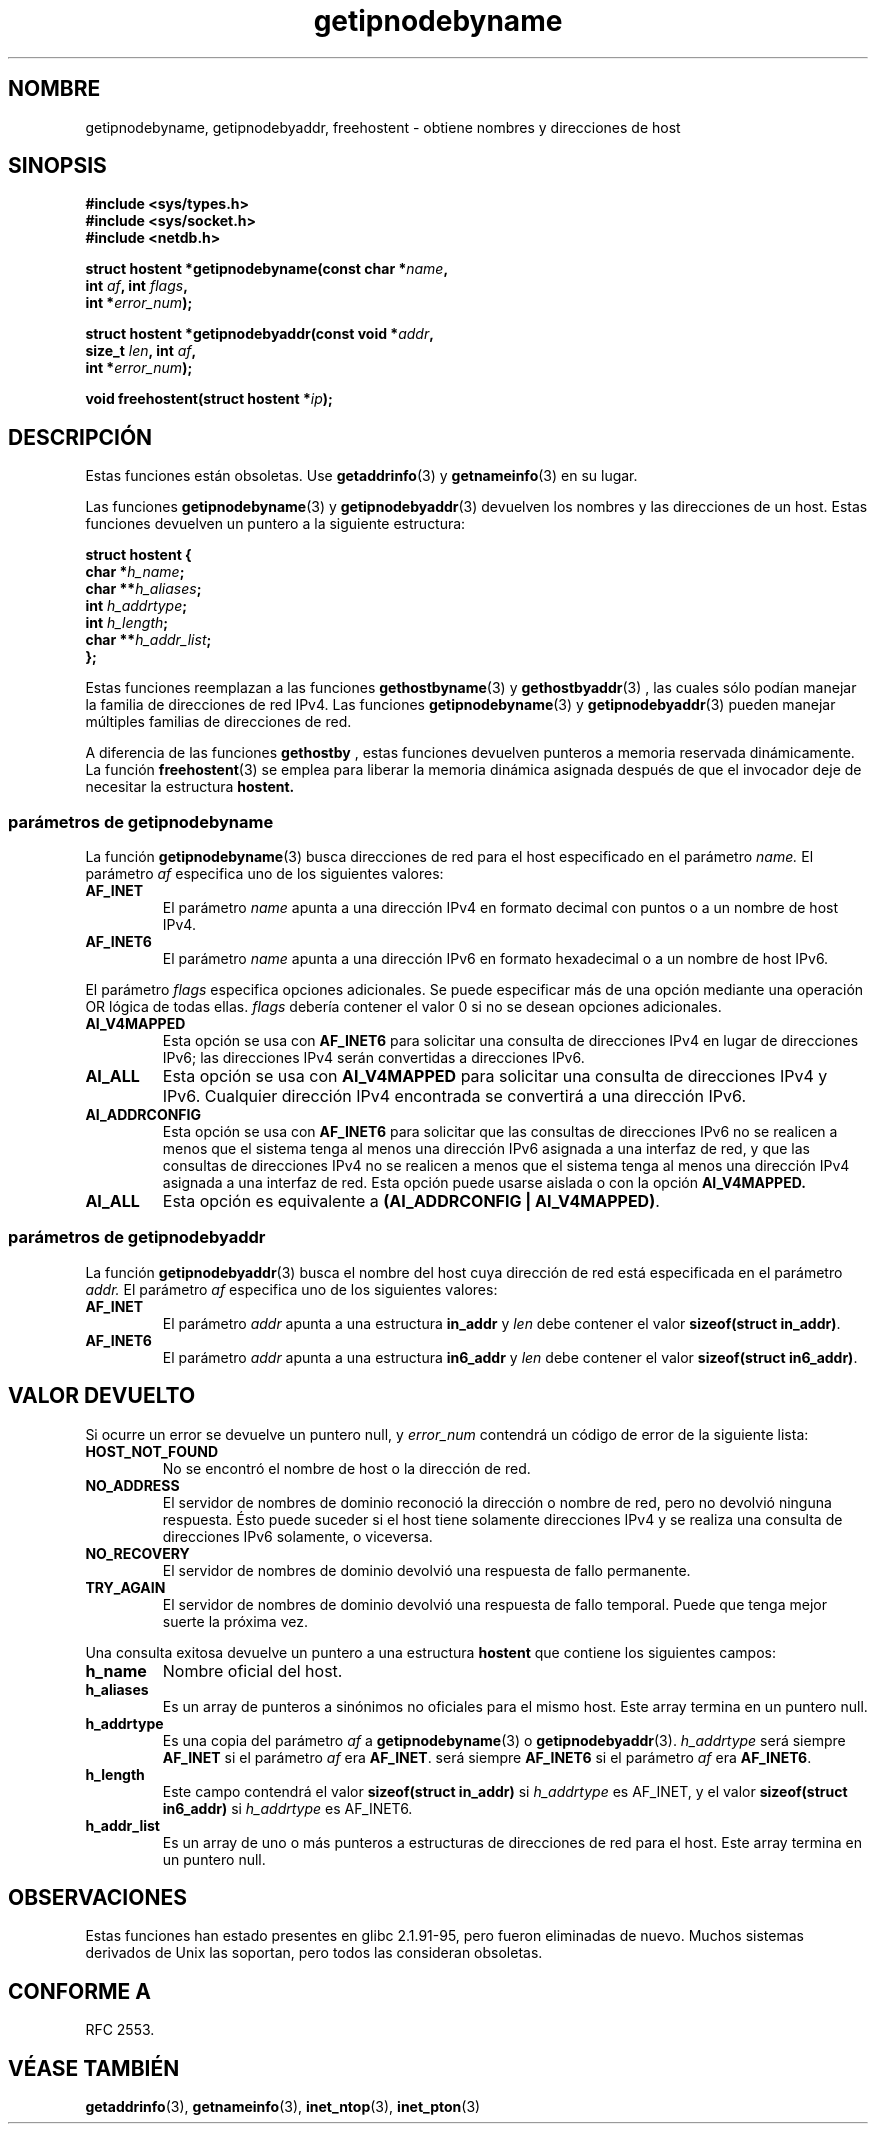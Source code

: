 .\" Copyright 2000 Sam Varshavchik <mrsam@courier-mta.com>
.\"
.\" Permission is granted to make and distribute verbatim copies of this
.\" manual provided the copyright notice and this permission notice are
.\" preserved on all copies.
.\"
.\" Permission is granted to copy and distribute modified versions of this
.\" manual under the conditions for verbatim copying, provided that the
.\" entire resulting derived work is distributed under the terms of a
.\" permission notice identical to this one
.\" 
.\" Since the Linux kernel and libraries are constantly changing, this
.\" manual page may be incorrect or out-of-date.  The author(s) assume no
.\" responsibility for errors or omissions, or for damages resulting from
.\" the use of the information contained herein.  The author(s) may not
.\" have taken the same level of care in the production of this manual,
.\" which is licensed free of charge, as they might when working
.\" professionally.
.\" 
.\" Formatted or processed versions of this manual, if unaccompanied by
.\" the source, must acknowledge the copyright and authors of this work.
.\"
.\" References: RFC 2553
.\"
.\" Traducido por Miguel Pérez Ibars <mpi79470@alu.um.es> el 25-julio-2004
.\"
.TH getipnodebyname 3 "3 abril 2002" "Linux Man Page" "Manual del Programador de Linux"
.SH NOMBRE
getipnodebyname, getipnodebyaddr, freehostent \- obtiene nombres y direcciones de host
.SH SINOPSIS
.nf
.B #include <sys/types.h>
.B #include <sys/socket.h>
.B #include <netdb.h>
.sp
.BI "struct hostent *getipnodebyname(const char *" "name" ,
.BI "                         int " "af" ", int " "flags" ,
.BI "                         int *" "error_num" );
.sp
.BI "struct hostent *getipnodebyaddr(const void *" "addr" ,
.BI "                         size_t " "len" ", int " "af" ,
.BI "                         int *" "error_num" );
.sp
.BI "void freehostent(struct hostent *" "ip" );
.fi
.SH DESCRIPCIÓN
Estas funciones están obsoletas. Use
.BR getaddrinfo (3)
y
.BR getnameinfo (3)
en su lugar.
.LP
Las funciones
.BR getipnodebyname (3)
y
.BR getipnodebyaddr (3)
devuelven los nombres y las direcciones de un host.
Estas funciones devuelven un puntero a la siguiente estructura:
.sp
.nf
.B struct  hostent {
.BI "        char    *" "h_name" ";"
.BI "        char    **" "h_aliases" ";"
.BI "        int     " "h_addrtype" ";"
.BI "        int     " "h_length" ";"
.BI "        char    **" "h_addr_list" ";"
.BI "};"
.fi
.PP
Estas funciones reemplazan a las funciones
.BR gethostbyname (3)
y
.BR gethostbyaddr (3)
, las cuales sólo podían manejar la familia de direcciones de red IPv4.
Las funciones
.BR getipnodebyname (3)
y
.BR getipnodebyaddr (3)
pueden manejar múltiples familias de direcciones de red.
.PP
A diferencia de las funciones
.B gethostby
, estas funciones
devuelven punteros a memoria reservada dinámicamente.
La función
.BR freehostent (3)
se emplea para liberar la memoria dinámica asignada
después de que el invocador deje de necesitar la estructura
.B hostent.
.SS parámetros de getipnodebyname 
La función
.BR getipnodebyname (3)
busca direcciones de red para el host 
especificado en el parámetro
.I name.
El parámetro
.I af
especifica uno de los siguientes valores:
.TP
.B AF_INET
El parámetro
.I name
apunta a una dirección IPv4 en formato decimal con puntos o a
un nombre de host IPv4.
.TP
.B AF_INET6
El parámetro
.I name
apunta a una dirección IPv6 en formato hexadecimal o a un nombre
de host IPv6.
.PP
El parámetro
.I flags
especifica opciones adicionales.
Se puede especificar más de una opción mediante una operación
OR lógica de todas ellas.
.I flags
debería contener el valor 0
si no se desean opciones adicionales.
.TP
.B AI_V4MAPPED
Esta opción se usa con
.B AF_INET6
para solicitar una consulta de direcciones IPv4 en lugar
de direcciones IPv6; las direcciones IPv4 serán convertidas
a direcciones IPv6.
.TP
.B AI_ALL
Esta opción se usa con
.B AI_V4MAPPED
para solicitar una consulta de direcciones IPv4 y IPv6.
Cualquier dirección IPv4 encontrada se convertirá a una dirección IPv6.
.TP
.B AI_ADDRCONFIG
Esta opción se usa con
.B AF_INET6
para solicitar que las consultas de direcciones IPv6 no se realicen
a menos que el sistema tenga al menos una dirección IPv6 asignada a una interfaz de red,
y que las consultas de direcciones IPv4 no se realicen a menos
que el sistema tenga al menos una dirección IPv4 asignada a una interfaz de red.
Esta opción puede usarse aislada o con la opción
.B AI_V4MAPPED.
.TP
.B AI_ALL
Esta opción es equivalente a
.BR "(AI_ADDRCONFIG | AI_V4MAPPED)" .
.SS parámetros de getipnodebyaddr 
La función
.BR getipnodebyaddr (3)
busca el nombre del host cuya
dirección de red está especificada en
el parámetro
.I addr.
El parámetro
.I af
especifica uno de los siguientes valores:
.TP
.B AF_INET
El parámetro
.I addr
apunta a una estructura
.B in_addr
y
.I len
debe contener el valor
.BR "sizeof(struct in_addr)" .
.TP
.B AF_INET6
El parámetro
.I addr
apunta a una estructura
.B in6_addr
y
.I len
debe contener el valor
.BR "sizeof(struct in6_addr)" .
.SH "VALOR DEVUELTO"
Si ocurre un error se devuelve un puntero null, y
.I error_num
contendrá un código de error de la siguiente lista:
.TP
.B HOST_NOT_FOUND
No se encontró el nombre de host o la dirección de red.
.TP
.B NO_ADDRESS
El servidor de nombres de dominio reconoció la dirección o nombre de red,
pero no devolvió ninguna respuesta.
Ésto puede suceder si el host tiene solamente direcciones IPv4 y
se realiza una consulta de direcciones IPv6 solamente, o viceversa.
.TP
.B NO_RECOVERY
El servidor de nombres de dominio devolvió una respuesta de fallo permanente.
.TP
.B TRY_AGAIN
El servidor de nombres de dominio devolvió una respuesta de fallo temporal.
Puede que tenga mejor suerte la próxima vez.
.PP
Una consulta exitosa devuelve un puntero a una estructura
.B hostent
que contiene los siguientes campos:
.TP
.B h_name
Nombre oficial del host.
.TP
.B h_aliases
Es un array de punteros a sinónimos no oficiales para el mismo host.
Este array termina en un puntero null.
.TP
.B h_addrtype
Es una copia del parámetro
.I af
a
.BR getipnodebyname (3)
o
.BR getipnodebyaddr (3).
.I h_addrtype
será siempre
.B AF_INET
si el parámetro
.I af
era
.BR AF_INET .
será siempre
.B AF_INET6
si el parámetro 
.I af
era
.BR AF_INET6 .
.TP
.B h_length
Este campo contendrá el valor
.B sizeof(struct in_addr)
si
.I h_addrtype
es AF_INET, y el valor
.B sizeof(struct in6_addr)
si
.I h_addrtype
es AF_INET6.
.TP
.B h_addr_list
Es un array de uno o más punteros a estructuras de direcciones de red para el host.
Este array termina en un puntero null.
.SH OBSERVACIONES
Estas funciones han estado presentes en glibc 2.1.91-95, pero
fueron eliminadas de nuevo. Muchos sistemas derivados de Unix las soportan, 
pero todos las consideran obsoletas.
.SH "CONFORME A"
RFC 2553.
.SH "VÉASE TAMBIÉN"
.BR getaddrinfo (3),
.BR getnameinfo (3),
.BR inet_ntop (3),
.BR inet_pton (3)
